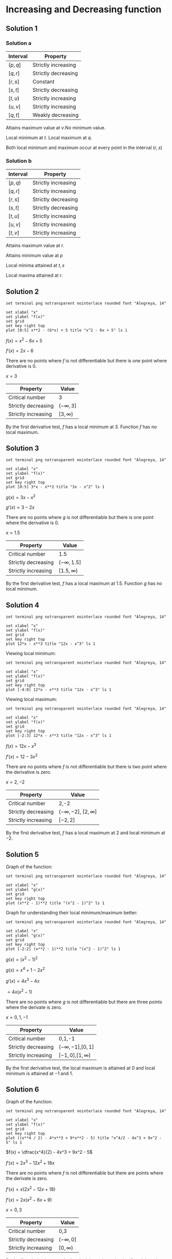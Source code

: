 * Increasing and Decreasing function

** Solution 1

*** Solution a

| Interval | Property            |
|----------+---------------------|
| $(p, q]$ | Strictly increasing |
| $[q,r]$  | Strictly decreasing |
| $[r,s]$  | Constant            |
| $[s,t]$  | Strictly decreasing |
| $[t,u)$  | Strictly increasing |
| $(u, v]$ | Strictly increasing |
| $[q,t]$  | Weakly decreasing   |

Attains maximum value at $v$.No minimum value.

Local minimum at $t$. Local maximum at $q$.

Both local minimum and maximum occur at every point in the interval $(r,s)$

*** Solution b

| Interval | Property            |
|----------+---------------------|
| $[p,q)$  | Strictly increasing |
| $[q,r]$  | Strictly increasing |
| $[r,s]$  | Strictly decreasing |
| $(s,t]$  | Strictly decreasing |
| $[t,u]$  | Strictly increasing |
| $[u,v]$  | Strictly increasing |
| $[t,v]$  | Strictly increasing |

Attains maximum value at $r$.

Attains minimum value at $p$

Local minima attained at $t,s$

Local maxima attained at $r$.

** Solution 2

#+begin_src gnuplot :exports both :file ../assets/c4two.png :eval never-export
set terminal png notransparent nointerlace rounded font "Alegreya, 14"

set xlabel "x"
set ylabel "f(x)"
set grid
set key right top
plot [0:5] x**2 - (6*x) + 5 title "x^2 - 6x + 5" ls 1
#+end_src

$f(x) = x^2 - 6x + 5$

$f'(x) = 2x-6$

There are no points where $f$ is not differentiable but there is one
point where derivative is 0.

$x = 3$

| Property            | Value          |
|---------------------+----------------|
| Critical number     | 3              |
| Strictly decreasing | $(-\infty, 3]$ |
| Strictly increasing | $[3,\infty)$   |

By the first derivative test, $f$ has a local minimum at $3$. Function
$f$ has no local maximum.

** Solution 3

#+begin_src gnuplot :exports both :file ../assets/c4three.png :eval never-export
set terminal png notransparent nointerlace rounded font "Alegreya, 14"

set xlabel "x"
set ylabel "f(x)"
set grid
set key right top
plot [0:5] 3*x - x**2 title "3x - x^2" ls 1
#+end_src

#+RESULTS:
[[file:../assets/c4three.png]]

$g(x) = 3x- x^2$

$g'(x) = 3 - 2x$

There are no points where $g$ is not differentiable but there is one
point where the derivative is $0$.

$x = 1.5$

| Property            | Value            |
|---------------------+------------------|
| Critical number     | 1.5              |
| Strictly decreasing | $(-\infty, 1.5]$ |
| Strictly increasing | $[1.5,\infty)$   |

By the first derivative test, $f$ has a local maximum at
$1.5$. Function $g$ has no local minimum.

** Solution 4

#+begin_src gnuplot :exports both :file ../assets/c4four.png :eval never-export
set terminal png notransparent nointerlace rounded font "Alegreya, 14"

set xlabel "x"
set ylabel "f(x)"
set grid
set key right top
plot 12*x - x**3 title "12x - x^3" ls 1
#+end_src

#+RESULTS:
[[file:../assets/c4four.png]]

Viewing local minimum:

#+begin_src gnuplot :exports both :file ../assets/c4fourlm.png :eval never-export
set terminal png notransparent nointerlace rounded font "Alegreya, 14"

set xlabel "x"
set ylabel "f(x)"
set grid
set key right top
plot [-4:0] 12*x - x**3 title "12x - x^3" ls 1
#+end_src

#+RESULTS:
[[file:../assets/c4fourlm.png]]

Viewing local maximum:

#+begin_src gnuplot :exports both :file ../assets/c4fourlmax.png :eval never-export
set terminal png notransparent nointerlace rounded font "Alegreya, 14"

set xlabel "x"
set ylabel "f(x)"
set grid
set key right top
plot [-2:3] 12*x - x**3 title "12x - x^3" ls 1
#+end_src

#+RESULTS:
[[file:../assets/c4fourlmax.png]]

$f(x) = 12x - x^3$

$f'(x) = 12 - 3x^2$

There are no points where $f$ is not differentiable but there is two
point where the derivative is zero.

$x = 2, -2$

| Property            | Value                         |
|---------------------+-------------------------------|
| Critical number     | 2,-2                          |
| Strictly decreasing | $(-\infty, -2]$, $[2,\infty]$ |
| Strictly increasing | $[-2,2]$                      |

By the first derivative test, $f$ has a local maximum at $2$ and local
minimum at $-2$.

** Solution 5

Graph of the function:

#+begin_src gnuplot :exports both :file ../assets/c4s5.png :eval never-export
set terminal png notransparent nointerlace rounded font "Alegreya, 14"

set xlabel "x"
set ylabel "g(x)"
set grid
set key right top
plot (x**2 - 1)**2 title "(x^2 - 1)^2" ls 1
#+end_src

#+RESULTS:
[[file:../assets/c4s5.png]]

Graph for understanding their local minimum/maximum better:

#+begin_src gnuplot :exports both :file ../assets/c4s5minmax.png :eval never-export
set terminal png notransparent nointerlace rounded font "Alegreya, 14"

set xlabel "x"
set ylabel "g(x)"
set grid
set key right top
plot [-2:2] (x**2 - 1)**2 title "(x^2 - 1)^2" ls 1
#+end_src

#+RESULTS:
[[file:../assets/c4s5minmax.png]]

$g(x) = (x^2 - 1)^2$

$g(x) = x^4 + 1 - 2x^2$

$g'(x) = 4x^3 - 4x$

$= 4x(x^2 - 1)$

There are no points where $g$ is not differentiable but there are
three points where the derivate is zero.

$x = 0, 1, -1$

| Property            | Value                   |
|---------------------+-------------------------|
| Critical number     | 0,1,-1                  |
| Strictly decreasing | $(-\infty, -1]$,$[0,1]$ |
| Strictly increasing | $[-1,0]$,$[1,\infty)$   |

By the first derivative test, the local maximum is attained at $0$ and
local minimum is attained at $-1$ and $1$.

** Solution 6

Graph of the function:

#+begin_src gnuplot :exports both :file ../assets/c4s6.png :eval never-export
set terminal png notransparent nointerlace rounded font "Alegreya, 14"

set xlabel "x"
set ylabel "f(x)"
set grid
set key right top
plot ((x**4 / 2) - 4*x**3 + 9*x**2 - 5) title "x^4/2 - 4x^3 + 9x^2 - 5" ls 1
#+end_src

#+RESULTS:
[[file:../assets/c4s6.png]]

$f(x) = \dfrac{x^4}{2} - 4x^3 + 9x^2 - 5$

$f'(x) = 2x^3 - 12x^2 + 18x$

There are no points where $f$ is not differentiable but there are
points where the derivate is zero.

$f'(x) = x(2x^2 - 12x + 18)$

$f'(x) = 2x(x^2 - 6x + 9)$

$x = 0,3$

| Property            | Value          |
|---------------------+----------------|
| Critical number     | 0,3            |
| Strictly decreasing | $(-\infty, 0]$ |
| Strictly increasing | $[0,\infty)$   |

By the first derivative test, the local minimum is attained at $0$ and
there is no local maximum.

** Solution 7

#+begin_src gnuplot :exports both :file ../assets/c4s7.png :eval never-export
set terminal png notransparent nointerlace rounded font "Alegreya, 14"

set xlabel "x"
set ylabel "g(x)"
set grid
set key right top
plot ((x**4 / 2) - 4*x**3 + 5*x**2 - 5) title "x^4/2 - 4x^3 + 5x^2 - 5" ls 1
#+end_src

#+RESULTS:
[[file:../assets/c4s7.png]]

$g(x) = \dfrac{x^4}{2} - 4x^3 + 5x^2 - 5$

$g'(x) = 2x^3 - 12x^2 + 10x$

$= 2x(x^2 - 6x + 5)$

There are no points where $f$ is not differentiable but there are
three points where derivative is zero.

$x = 0,1,5$

| Property            | Value                 |
|---------------------+-----------------------|
| Critical number     | 0,1,5                 |
| Strictly decreasing | $(-\infty, 0], [1,5]$ |
| Strictly increasing | $[0,1], [5,\infty)$      |

By the first derivative test, the local minimum is attained at $5,0$
and local maximum is attained at $1$.

** Solution 8

#+begin_src gnuplot :exports both :file ../assets/c4s8.png :eval never-export
set terminal png notransparent nointerlace rounded font "Alegreya, 14"

set xlabel "x"
set ylabel "f(x)"
set grid
set key right top
plot x - 4* sqrt(x) title "x - 4*sqrt(x)" ls 1
#+end_src

#+RESULTS:
[[file:../assets/c4s8.png]]

$f(x) = x - 4\sqrt{x}$

Domain: $[0, \infty)$

$f'(x) = 1 - \dfrac{2}{\sqrt{x}}$

There is one point where $f$ is not differentiable.

$x = 0$

There is on point where the deriviate is zero. $x = 4$.

| Property            | Value        |
|---------------------+--------------|
| Critical number     | 0,4          |
| Strictly decreasing | $[0,4]$      |
| Strictly increasing | $[4,\infty)$ |

By the first derivative test we have local maximum at $4$.

** Solution 9

#+begin_src gnuplot :exports both :file ../assets/c4s9.png :eval never-export
set terminal png notransparent nointerlace rounded font "Alegreya, 14"

set xlabel "x"
set ylabel "f(x)"
set grid
set key right top
plot x**2 - 4* sqrt(x) title "x^2 - 4*sqrt(x)" ls 1
#+end_src

#+RESULTS:
[[file:../assets/c4s9.png]]

$g(x) = x^2 - 4\sqrt{x}$

Domain: $[0, \infty)$

$g'(x) = 2x - \dfrac{2}{\sqrt{x}}$

$= 2(x - \dfrac{1}{\sqrt{x}})$

There is one point where $g$ is not differentiable. $x = 0$

There is one point where the derivative is zero. $x = 1$

| Property            | Value         |
|---------------------+---------------|
| Critical number     | 0, 1          |
| Strictly decreasing | $[0,1]$       |
| Strictly increasing | $[1, \infty)$ |

By the first derivative test, the local minimum is attained at $1$.

** Solution 10

#+begin_src gnuplot :exports both :file ../assets/c4s10.png :eval never-export
set terminal png notransparent nointerlace rounded font "Alegreya, 14"

set xlabel "x"
set ylabel "f(x)"
set grid
set key right top
plot 1 / (x**2 + 1) title "1 / (x^2 + 1)" ls 1
#+end_src

#+RESULTS:
[[file:../assets/c4s10.png]]

$f(x) = \dfrac{1}{x^2 + 1}$

Domain: $(-\infty, \infty)$

$f(x) = (x^2 + 1)^{-1}$

$f'(x) = -1(x^2 + 1)^{-2}.2x$

$= \dfrac{-2x}{(1+x^2)^2}$

There is no point where $f$ is not differentiable. There is one point
where the derivative is zero. $x = 0$

| Property            | Value          |
|---------------------+----------------|
| Critical number     | 0              |
| Strictly decreasing | $[0, \infty)$  |
| Strictly increasing | $(-\infty, 0)$ |

By first derivative test, the local maximum is attained at zero.

** Solution 11

#+begin_src gnuplot :exports both :file ../assets/c4s11.png :eval never-export
set terminal png notransparent nointerlace rounded font "Alegreya, 14"

set xlabel "x"
set ylabel "g(x)"
set grid
set key right top
plot x / (x**2 + 1) title "x / (x^2 + 1)" ls 1
#+end_src

#+RESULTS:
[[file:../assets/c4s11.png]]

$g(x) = \dfrac{x}{x^2 + 1}$

$g'(x) = \dfrac{x.-1.2x}{(x^2 + 1)^2} + (x^2 + 1)^{-1}$

$= \dfrac{-2x^2}{(x^2 + 1)^2} + \dfrac{1}{(1+x^2)}$

$= \dfrac{-2x^2}{(1+x^2)^2} + \dfrac{1+x^2}{(1+x^2)^2}$

$= \dfrac{1+x^2 -2x^2}{(1+x^2)^2} = \dfrac{1-x^2}{(1+x^2)^2}$

There is no point where $g$ is not differentiable. There is two points
where the derivative is zero. $x = 1, -1$

| Property            | Value                       |
|---------------------+-----------------------------|
| Critical number     | 1,-1                        |
| Strictly decreasing | $(-\infty, -1], [1,\infty)$ |
| Strictly increasing | $[-1,1]$                    |

By first derivative test, the local minimum is attained at $-1$ and
the local maximum is attained at $1$.

** Solution 12

#+begin_src gnuplot :exports both :file ../assets/c4s12.png :eval never-export
set terminal png notransparent nointerlace rounded font "Alegreya, 14"

set xlabel "x"
set ylabel "h(x)"
set grid
set key right top
plot x**2 / (x**2 + 1) title "x^2 / (x^2 + 1)" ls 1
#+end_src

#+RESULTS:
[[file:../assets/c4s12.png]]

$h(x) = \dfrac{x^2}{x^2+1}$

Domain: $(-\infty, \infty)$

$h(x) = x^2(x^2 + 1)^{-1}$

$h'(x) = x^2.-1.(x^2 + 1)^{-2}.2x + (x^2 + 1)^{-1}.2x$

$= \dfrac{-2x^3}{(x^2 + 1)^2} + \dfrac{2x}{(1+x^2)}$

$= \dfrac{-2x^3 + 2x(1+x^2)}{(1+x^2)^2}$

$= \dfrac{2x + 2x^3 - 2x^3}{(1+x^2)^2}$

$= \dfrac{2x}{(1+x^2)^2}$

There is no point where $h$ is not differentiable. There is one point
where the derivative is zero. $x=0$

| Property            | Value          |
|---------------------+----------------|
| Critical number     | 0              |
| Strictly decreasing | $(-\infty, 0]$ |
| Strictly increasing | $[0, \infty)$  |

By first derivative test, the local minimum is attained at $0$. It has
no local maximum.
